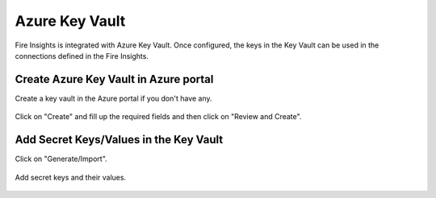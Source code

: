 Azure Key Vault
================

Fire Insights is integrated with Azure Key Vault. Once configured, the keys in the Key Vault can be used in the connections defined in the Fire Insights.


Create Azure Key Vault in Azure portal
--------------------

Create a key vault in the Azure portal if you don't have any.

.. figure:: ../../_assets/credential_store/azure-keyvault-list.png
   :alt: Azure Key Vault
   :width: 90%

Click on "Create" and fill up the required fields and then click on "Review and Create".

.. figure:: ../../_assets/credential_store/azure-keyvault-create.png
   :alt: Azure Key Vault
   :width: 90%


Add Secret Keys/Values in the Key Vault
---------------

Click on "Generate/Import".

.. figure:: ../../_assets/credential_store/azure-keyvault-secret-list.png
   :alt: Azure Key Vault
   :width: 90%

Add secret keys and their values.

.. figure:: ../../_assets/credential_store/azure_keyvault-create-secret1.png
   :alt: Azure Key Vault
   :width: 90%
